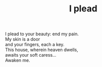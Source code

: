 :PROPERTIES:
:ID:       504DC477-CB0A-42B1-B238-D6712CBF8496
:SLUG:     i-plead
:LOCATION: Guest room in the Rhodes' house, 312 Palmer Ave
:EDITED:   [2003-11-13 Thu]
:END:
#+filetags: :poetry:
#+title: I plead

#+BEGIN_VERSE
I plead to your beauty: end my pain.
My skin is a door
and your fingers, each a key.
This house, wherein heaven dwells,
awaits your soft caress...
Awaken me.
#+END_VERSE
